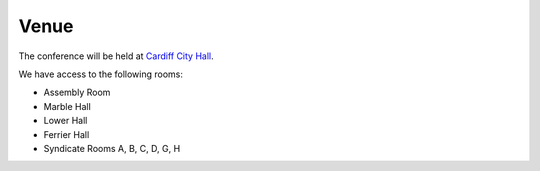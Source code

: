 Venue
=====

The conference will be held at `Cardiff City Hall`_.

We have access to the following rooms:

* Assembly Room
* Marble Hall
* Lower Hall
* Ferrier Hall
* Syndicate Rooms A, B, C, D, G, H

.. _`Cardiff City Hall`: http://www.cardiffcityhall.com/
